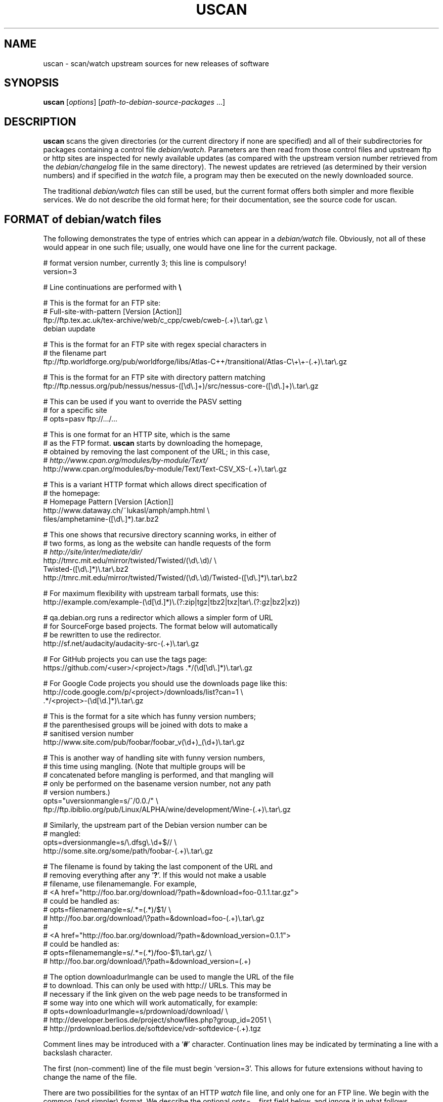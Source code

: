 .TH USCAN 1 "Debian Utilities" "DEBIAN" \" -*- nroff -*-
.SH NAME
uscan \- scan/watch upstream sources for new releases of software
.SH SYNOPSIS
\fBuscan\fR [\fIoptions\fR] [\fIpath-to-debian-source-packages\fR ...]
.SH DESCRIPTION
\fBuscan\fR scans the given directories (or the current directory if
none are specified) and all of their subdirectories for packages
containing a control file \fIdebian/watch\fR.  Parameters are then
read from those control files and upstream ftp or http sites are
inspected for newly available updates (as compared with the upstream
version number retrieved from the \fIdebian/changelog\fR file in the
same directory).  The newest updates are retrieved (as determined by
their version numbers) and if specified in the \fIwatch\fR file, a program
may then be executed on the newly downloaded source.
.PP
The traditional \fIdebian/watch\fR files can still be used, but the
current format offers both simpler and more flexible services.  We do
not describe the old format here; for their documentation, see the
source code for \fRuscan\fR.

.SH FORMAT of debian/watch files

The following demonstrates the type of entries which can appear in a
\fIdebian/watch\fR file.  Obviously, not all of these would appear in
one such file; usually, one would have one line for the current
package.

.PP
.nf
# format version number, currently 3; this line is compulsory!
version=3

# Line continuations are performed with \fB\e\fR

# This is the format for an FTP site:
# Full-site-with-pattern  [Version  [Action]]
ftp://ftp.tex.ac.uk/tex-archive/web/c_cpp/cweb/cweb-(.+)\e.tar\e.gz \e
  debian  uupdate

# This is the format for an FTP site with regex special characters in
# the filename part
ftp://ftp.worldforge.org/pub/worldforge/libs/Atlas-C++/transitional/Atlas-C\e+\e+-(.+)\e.tar\e.gz

# This is the format for an FTP site with directory pattern matching
ftp://ftp.nessus.org/pub/nessus/nessus-([\ed\e.]+)/src/nessus-core-([\ed\e.]+)\e.tar\e.gz

# This can be used if you want to override the PASV setting
# for a specific site
# opts=pasv ftp://.../...

# This is one format for an HTTP site, which is the same
# as the FTP format.  \fBuscan\fR starts by downloading the homepage,
# obtained by removing the last component of the URL; in this case,
# \fIhttp://www.cpan.org/modules/by-module/Text/\fR
http://www.cpan.org/modules/by-module/Text/Text-CSV_XS-(.+)\e.tar\e.gz

# This is a variant HTTP format which allows direct specification of
# the homepage:
# Homepage  Pattern  [Version  [Action]]
http://www.dataway.ch/~lukasl/amph/amph.html \e
  files/amphetamine-([\ed\e.]*).tar.bz2

# This one shows that recursive directory scanning works, in either of
# two forms, as long as the website can handle requests of the form
# \fIhttp://site/inter/mediate/dir/\fR
http://tmrc.mit.edu/mirror/twisted/Twisted/(\ed\e.\ed)/ \e
  Twisted-([\ed\e.]*)\e.tar\e.bz2
http://tmrc.mit.edu/mirror/twisted/Twisted/(\ed\e.\ed)/Twisted-([\ed\e.]*)\e.tar\e.bz2

# For maximum flexibility with upstream tarball formats, use this:
http://example.com/example-(\ed[\ed\.]*)\e.(?:zip|tgz|tbz2|txz|tar\e.(?:gz|bz2|xz))

# qa.debian.org runs a redirector which allows a simpler form of URL
# for SourceForge based projects. The format below will automatically
# be rewritten to use the redirector.
http://sf.net/audacity/audacity-src-(.+)\e.tar\e.gz

# For GitHub projects you can use the tags page:
https://github.com/<user>/<project>/tags .*/(\ed[\ed\e.]*)\e.tar\e.gz

# For Google Code projects you should use the downloads page like this:
http://code.google.com/p/<project>/downloads/list?can=1 \e
  .*/<project>-(\ed[\ed.]*)\e.tar\e.gz

# This is the format for a site which has funny version numbers;
# the parenthesised groups will be joined with dots to make a
# sanitised version number
http://www.site.com/pub/foobar/foobar_v(\ed+)_(\ed+)\e.tar\e.gz

# This is another way of handling site with funny version numbers,
# this time using mangling.  (Note that multiple groups will be
# concatenated before mangling is performed, and that mangling will
# only be performed on the basename version number, not any path
# version numbers.)
opts="uversionmangle=s/^/0.0./" \e
  ftp://ftp.ibiblio.org/pub/Linux/ALPHA/wine/development/Wine-(.+)\e.tar\e.gz

# Similarly, the upstream part of the Debian version number can be
# mangled:
opts=dversionmangle=s/\e.dfsg\e.\ed+$// \e
  http://some.site.org/some/path/foobar-(.+)\e.tar\e.gz

# The filename is found by taking the last component of the URL and
# removing everything after any '\fB?\fR'.  If this would not make a usable
# filename, use filenamemangle.  For example,
# <A href="http://foo.bar.org/download/?path=&download=foo-0.1.1.tar.gz">
# could be handled as:
# opts=filenamemangle=s/.*=(.*)/$1/ \e
#     http://foo.bar.org/download/\e?path=&download=foo-(.+)\e.tar\e.gz
#
# <A href="http://foo.bar.org/download/?path=&download_version=0.1.1">
# could be handled as:
# opts=filenamemangle=s/.*=(.*)/foo-$1\e.tar\e.gz/ \e
#    http://foo.bar.org/download/\e?path=&download_version=(.+)

# The option downloadurlmangle can be used to mangle the URL of the file
# to download.  This can only be used with http:// URLs.  This may be
# necessary if the link given on the web page needs to be transformed in
# some way into one which will work automatically, for example:
# opts=downloadurlmangle=s/prdownload/download/ \e
#   http://developer.berlios.de/project/showfiles.php?group_id=2051 \e
#   http://prdownload.berlios.de/softdevice/vdr-softdevice-(.+).tgz

.fi
.PP
Comment lines may be introduced with a `\fB#\fR' character.  Continuation
lines may be indicated by terminating a line with a backslash
character.
.PP
The first (non-comment) line of the file must begin `version=3'.  This
allows for future extensions without having to change the name of the
file.
.PP
There are two possibilities for the syntax of an HTTP \fIwatch\fR file line,
and only one for an FTP line.  We begin with the common (and simpler)
format.  We describe the optional opts=... first field below, and
ignore it in what follows.
.PP
The first field gives the full pattern of URLs being searched for.  In
the case of an FTP site, the directory listing for the requested
directory will be requested and this will be scanned for files
matching the basename (everything after the trailing `\fB/\fR').  In the
case of an HTTP site, the URL obtained by stripping everything after
the trailing slash will be downloaded and searched for hrefs (links of
the form <a href=...>) to either the full URL pattern given, or to the
absolute part (everything without the http://host.name/ part), or to
the basename (just the part after the final `\fB/\fR').  Everything up to
the final slash is taken as a verbatim URL, as long as there are no
parentheses (`\fB(\fR' and '\fB)\fR') in this part of the URL: if it does, the
directory name will be matched in the same way as the final component
of the URL as described below.  (Note that regex metacharacters such
as `\fB+\fR' are regarded literally unless they are in a path component
containing parentheses; see the Atlas-C++ example above.  Also, the
parentheses must match within each path component.)
.PP
The pattern (after the final slash) is a Perl regexp (see
\fBperlre\fR(1) for details of these).  You need to make the pattern
so tight that it matches only the upstream software you are interested
in and nothing else.  Also, the pattern will be anchored at the
beginning and at the end, so it must match the full filename.  (Note
that for HTTP URLs, the href may include the absolute path or full
site and path and still be accepted.)  The pattern must contain at
least one Perl group as explained in the next paragraph.
.PP
Having got a list of `files' matching the pattern, their version
numbers are extracted by treating the part matching the Perl regexp
groups, demarcated by `\fB(...)\fR', joining them with `\fB.\fR' as a separator,
and using the result as the version number of the file.  The version
number will then be mangled if required by the uversionmangle option
described below.  Finally, the file versions are then compared to find
the one with the greatest version number, as determined by \fBdpkg
\-\-compare-versions\fR.  Note that if you need Perl groups which are
not to be used in the version number, either use `\fB(?:...)\fR' or use the
uversionmangle option to clean up the mess!
.PP
The current (upstream) version can be specified as the second
parameter in the \fIwatch\fR file line.  If this is \fIdebian\fR or absent,
then the current Debian version (as determined by
\fIdebian/changelog\fR) is used to determine the current upstream
version.  The current upstream version may also be specified by the
command-line option \fB\-\-upstream-version\fR, which specifies the
upstream version number of the currently installed package (i.e., the
Debian version number without epoch and Debian revision).  The
upstream version number will then be mangled using the dversionmangle
option if one is specified, as described below.  If the newest version
available is newer than the current version, then it is downloaded
into the parent directory, unless the \fB\-\-report\fR or
\fB\-\-report-status\fR option has been used.  Once the file has been
downloaded, then a symlink to the file is made from
\fI<package>_<version>.orig.tar.{gz|bz2|lzma|xz}\fR as described by the help
for the \fB\-\-symlink\fR option.
.PP
Finally, if a third parameter (an action) is given in the \fIwatch\fR file
line, this is taken as the name of a command, and the command
.nf
    \fIcommand \fB\-\-upstream-version\fI version filename\fR
.fi
is executed, using either the original file or the symlink name.  A
common such command would be \fBuupdate\fR(1).  (Note that the calling
syntax was slightly different when using \fIwatch\fR file without a
`\fBversion=\fR...' line; there the command executed was `\fIcommand filename
version\fR'.)  If the command is \fBuupdate\fR, then the
\fB\-\-no\-symlink\fR option is given to \fBuupdate\fR as a first
option, since any requested symlinking will already be done by
\fBuscan\fR.
.PP
The alternative version of the \fIwatch\fR file syntax for HTTP URLs is as
follows.  The first field is a homepage which should be downloaded and
then searched for hrefs matching the pattern given in the second
field.  (Again, this pattern will be anchored at the beginning and the
end, so it must match the whole href.  If you want to match just the
basename of the href, you can use a pattern like
".*/name-(.+)\e.tar\e.gz" if you know that there is a full URL, or
better still: "(?:.*/)?name-(.+)\e.tar\e.gz" if there may or may not
be.  Note the use of (?:...) to avoid making a backreference.)  If any
of the hrefs in the homepage which match the (anchored) pattern are
relative URLs, they will be taken as being relative to the base URL of
the homepage (i.e., with everything after the trailing slash removed),
or relative to the base URL specified in the homepage itself with a
<base href="..."> tag.  The third and fourth fields are the version
number and action fields as before.
.SH "PER-SITE OPTIONS"
A \fIwatch\fR file line may be prefixed with `\fBopts=\fIoptions\fR', where
\fIoptions\fR is a comma-separated list of options.  The whole
\fIoptions\fR string may be enclosed in double quotes, which is
necessary if \fIoptions\fR contains any spaces.  The recognised
options are as follows:
.TP
\fBactive\fR and \fBpassive\fR (or \fBpasv\fR)
If used on an FTP line, these override the choice of whether to use
PASV mode or not, and force the use of the specified mode for this
site.
.TP
\fBuversionmangle=\fIrules\fR
This is used to mangle the upstream version number as matched by the
ftp://... or http:// rules as follows.  First, the \fIrules\fR string
is split into multiple rules at every `\fB;\fR'.  Then the upstream version
number is mangled by applying \fIrule\fR to the version, in a similar
way to executing the Perl command:
.nf
    $version =~ \fIrule\fR;
.fi
for each rule.  Thus, suitable rules might be `\fBs/^/0./\fR' to prepend
`\fB0.\fR' to the version number and `\fBs/_/./g\fR' to change underscores into
periods.  Note that the \fIrule\fR string may not contain commas;
this should not be a problem.

\fIrule\fR may only use the '\fBs\fR', '\fBtr\fR' and '\fBy\fR' operations.  When the '\fBs\fR'
operation is used, only the '\fBg\fR', '\fBi\fR' and '\fBx\fR' flags are available and
\fIrule\fR may not contain any expressions which have the potential to
execute code (i.e. the (?{}) and (??{}) constructs are not supported).

If the '\fBs\fR' operation is used, the replacement can contain
backreferences to expressions within parenthesis in the matching regexp,
like `\fBs/-alpha(\ed*)/.a$1/\fR'. These backreferences must use the
`\fB$1\fR' syntax, as the `\fB\e1\fR' syntax is not supported.
.TP
\fBdversionmangle=\fIrules\fR
This is used to mangle the Debian version number of the currently
installed package in the same way as the \fBuversionmangle\fR option.
Thus, a suitable rule might be `\fBs/\e.dfsg\e.\ed+$//\fR' to remove a
`\fB.dfsg.1\fR' suffix from the Debian version number, or to handle `\fB.pre6\fR'
type version numbers.  Again, the \fIrules\fR string may not contain
commas; this should not be a problem.
.TP
\fBversionmangle=\fIrules\fR
This is a syntactic shorthand for
\fBuversionmangle=\fIrules\fB,dversionmangle=\fIrules\fR, applying the
same rules to both the upstream and Debian version numbers.
.TP
\fBfilenamemangle=\fIrules\fR
This is used to mangle the filename with which the downloaded file
will be saved, and is parsed in the same way as the
\fBuversionmangle\fR option.  Examples of its use are given in the
examples section above.
.TP
\fBdownloadurlmangle=\fIrules\fR
This is used to mangle the URL to be used for the download.  The URL
is first computed based on the homepage downloaded and the pattern
matched, then the version number is determined from this URL.
Finally, any rules given by this option are applied before the actual
download attempt is made. An example of its use is given in the
examples section above.
.TP
\fBpgpsigurlmangle=\fIrules\fR
If present, the supplied rules will be applied to the downloaded URL
(after any downloadurlmangle rules, if present) to craft a new URL
that will be used to fetch the detached OpenPGP signature file for the
upstream tarball.  Some common rules might be `\fBs/$/.asc/\fR' or
`\fBs/$/.pgp/\fR' or `\fBs/$/.gpg/\fR'.  This signature must be made
by a key found in the keyring \fBdebian/upstream-signing-key.pgp\fR.
If it is not valid, or not made by one of the listed keys, uscan will
report an error.
.SH "Directory name checking"
Similarly to several other scripts in the \fBdevscripts\fR package,
\fBuscan\fR explores the requested directory trees looking for
\fIdebian/changelog\fR and \fIdebian/watch\fR files.  As a safeguard
against stray files causing potential problems, and in order to
promote efficiency, it will examine the name of the parent directory
once it finds the \fIdebian/changelog\fR file, and check that the
directory name corresponds to the package name.  It will only attempt
to download newer versions of the package and then perform any
requested action if the directory name matches the package name.
Precisely how it does this is controlled by two configuration file
variables \fBDEVSCRIPTS_CHECK_DIRNAME_LEVEL\fR and
\fBDEVSCRIPTS_CHECK_DIRNAME_REGEX\fR, and their corresponding command-line
options \fB\-\-check-dirname-level\fR and
\fB\-\-check-dirname-regex\fR.
.PP
\fBDEVSCRIPTS_CHECK_DIRNAME_LEVEL\fR can take the following values:
.TP
.B 0
Never check the directory name.
.TP
.B 1
Only check the directory name if we have had to change directory in
our search for \fIdebian/changelog\fR, that is, the directory
containing \fIdebian/changelog\fR is not the directory from which
\fBuscan\fR was invoked.  This is the default behaviour.
.TP
.B 2
Always check the directory name.
.PP
The directory name is checked by testing whether the current directory
name (as determined by \fBpwd\fR(1)) matches the regex given by the
configuration file option \fBDEVSCRIPTS_CHECK_DIRNAME_REGEX\fR or by the
command line option \fB\-\-check-dirname-regex\fR \fIregex\fR.  Here
\fIregex\fR is a Perl regex (see \fBperlre\fR(3perl)), which will be
anchored at the beginning and the end.  If \fIregex\fR contains a '/',
then it must match the full directory path.  If not, then it must
match the full directory name.  If \fIregex\fR contains the string
\'PACKAGE', this will be replaced by the source package name, as
determined from the \fIchangelog\fR.  The default value for the regex is:
\'PACKAGE(-.+)?', thus matching directory names such as PACKAGE and
PACKAGE-version.
.SH EXAMPLE
This script will perform a fully automatic upstream update.

.nf
#!/bin/sh \-e
# called with '\-\-upstream-version' <version> <file>
uupdate "$@"
package=`dpkg\-parsechangelog | sed \-n 's/^Source: //p'`
cd ../$package-$2
debuild
.fi

Note that we don't call \fBdupload\fR or \fBdput\fR automatically, as
the maintainer should perform sanity checks on the software before
uploading it to Debian.
.SH OPTIONS
.TP
.B \-\-report\fP, \fB\-\-no\-download
Only report about available newer versions but do not download anything.
.TP
.B \-\-report\-status
Report on the status of all packages, even those which are up-to-date,
but do not download anything.
.TP
.B \-\-download
Report and download.  (This is the default behaviour.)
.TP
.B \-\-destdir
Path of directory to which to download.  If the specified path is not
absolute, it will be relative to one of the current directory or, if directory
scanning is enabled, the package's source directory.
.TP
.B \-\-force-download
Download upstream even if up to date (will not overwrite local files, however)
.TP
.B \-\-pasv
Force PASV mode for FTP connections.
.TP
.B \-\-no\-pasv
Do not use PASV mode for FTP connections.
.TP
\fB\-\-timeout\fR \fIN\fR
Set timeout to N seconds (default 20 seconds).
.TP
.B \-\-symlink
Make orig.tar.gz symlinks to any downloaded files if their extensions
are \fI.tar.gz\fR or \fI.tgz\fR.  This is also handled for orig.tar.bz2 (for
upstream \fI.tar.bz2\fR, \fI.tbz\fR, and \fI.tbz2\fR), orig.tar.lzma (for
upstream \fI.tar.lzma\fR, \fI.tlz\fR, \fI.tlzm\fR, and \fI.tlzma\fR), and
orig.tar.xz (for upstream \fI.tar.xz\fR and \fI.txz\fR).  (This is the
default behaviour.)
.TP
.B \-\-rename
Instead of symlinking, rename the downloaded files to their Debian
\fIorig.tar.gz\fR, \fIorig.tar.bz2\fR, \fIorig.tar.lzma\fR, or
\fIorig.tar.xz\fR names as described above.
.TP
.B \-\-repack
After having downloaded an lzma tar, xz tar, bzip tar or zip archive,
repack it to a gzip tar archive, which is still currently required as a
member of a Debian source package. Does nothing if the downloaded
archive is not an lzma tar archive, xz tar archive, bzip tar archive or
a zip archive (i.e. it doesn't match a .tlz, .tlzm, .tlzma, .tar.lzma, .txz,
\^.tar.xz, .tbz, .tbz2, .tar.bz2 or .zip extension). The unzip package must be
installed in order to repack .zip archives, the xz-utils package must be
installed to repack lzma or xz tar archives.
.TP
.B \-\-no\-symlink
Don't make these symlinks and don't rename the files.
.TP
.B \-\-dehs
Use an XML format for output, as required by the DEHS system.
.TP
.B \-\-no-dehs
Use the traditional uscan output format.  (This is the default behaviour.)
.TP
\fB\-\-package\fR \fIpackage\fR
Specify the name of the package to check for rather than examining
\fIdebian/changelog\fR; this requires the \fB\-\-upstream-version\fR
(unless a version is specified in the \fIwatch\fR file)
and \fB\-\-watchfile\fR options as well.  Furthermore, no directory
scanning will be done and nothing will be downloaded.  This option is
probably most useful in conjunction with the DEHS system (and
\fB\-\-dehs\fR).
.TP
\fB\-\-upstream-version\fR \fIupstream-version\fR
Specify the current upstream version rather than examine the \fIwatch\fR file
or \fIchangelog\fR to determine it.  This is ignored if a directory scan is
being performed and more than one \fIwatch\fR file is found.
.TP
\fB\-\-watchfile\fR \fIwatchfile\fR
Specify the \fIwatchfile\fR rather than perform a directory scan to
determine it.  If this option is used without \fB\-\-package\fR, then
\fBuscan\fR must be called from within the Debian package source tree
(so that \fIdebian/changelog\fR can be found simply by stepping up
through the tree).
.TP
\fB\-\-download\-version\fR \fIversion\fR
Specify the version which the upstream release must match in order to be
considered, rather than using the release with the highest version.
.TP
\fB\-\-download\-current\-version\fR
Download the currently packaged version
.TP
.B \-\-verbose
Give verbose output.
.TP
.B \-\-no\-verbose
Don't give verbose output.  (This is the default behaviour.)
.TP
.B \-\-debug
Dump the downloaded web pages to stdout for debugging your watch file.
.TP
\fB\-\-check-dirname-level\fR \fIN\fR
See the above section \fBDirectory name checking\fR for an explanation of
this option.
.TP
\fB\-\-check-dirname-regex\fR \fIregex\fR
See the above section \fBDirectory name checking\fR for an explanation of
this option.
.TP
\fB\-\-user-agent\fR, \fB\-\-useragent\fR
Override the default user agent header.
.TP
\fB\-\-no-conf\fR, \fB\-\-noconf\fR
Do not read any configuration files.  This can only be used as the
first option given on the command-line.
.TP
.B \-\-help
Give brief usage information.
.TP
.B \-\-version
Display version information.
.SH "CONFIGURATION VARIABLES"
The two configuration files \fI/etc/devscripts.conf\fR and
\fI~/.devscripts\fR are sourced by a shell in that order to set
configuration variables.  These may be overridden by command line
options.  Environment variable settings are ignored for this purpose.
If the first command line option given is \fB\-\-noconf\fR, then these
files will not be read.  The currently recognised variables are:
.TP
.B USCAN_DOWNLOAD
If this is set to \fIno\fR, then newer upstream files will not be
downloaded; this is equivalent to the \fB\-\-report\fR or
\fB\-\-no\-download\fR options.
.TP
.B USCAN_PASV
If this is set to \fIyes\fR or \fIno\fR, this will force FTP
connections to use PASV mode or not to, respectively.  If this is set
to \fIdefault\fR, then \fBNet::FTP\fR(3) makes the choice (primarily based on
the \fBFTP_PASSIVE\fR environment variable).
.TP
.B USCAN_TIMEOUT
If set to a number \fIN\fR, then set the timeout to \fIN\fR seconds.
This is equivalent to the \fB\-\-timeout\fR option.
.TP
.B USCAN_SYMLINK
If this is set to \fIno\fR, then a pkg_version.orig.tar.{gz|bz2|lzma|xz}
symlink will not be made (equivalent to the \fB\-\-no\-symlink\fR
option).  If it is set to \fIyes\fR or \fIsymlink\fR, then the
symlinks will be made.  If it is set to \fIrename\fR, then the files
are renamed (equivalent to the \fB\-\-rename\fR option).
.TP
.B USCAN_DEHS_OUTPUT
If this is set to \fIyes\fR, then DEHS-style output will be used.
This is equivalent to the \fB\-\-dehs\fR option.
.TP
.B USCAN_VERBOSE
If this is set to \fIyes\fR, then verbose output will be given.  This
is equivalent to the \fB\-\-verbose\fR option.
.TP
.B USCAN_USER_AGENT
If set, the specified user agent string will be used in place of the
default.  This is equivalent to the \fB\-\-user-agent\fR option.
.TP
.B USCAN_DESTDIR
If set, the downloaded files will be placed in this directory.  This is
equivalent to the \fB\-\-destdir\fR option.
.TP
.B USCAN_REPACK
If this is set to \fIyes\fR, then after having downloaded a bzip tar,
lzma tar, xz tar, or zip archive, \fBuscan\fR will repack it to a gzip tar.
This is equivalent to the \fB\-\-repack\fR option.
.SH "EXIT STATUS"
The exit status gives some indication of whether a newer version was
found or not; one is advised to read the output to determine exactly
what happened and whether there were any warnings to be noted.
.TP
0
Either \fB\-\-help\fR or \fB\-\-version\fR was used, or for some
\fIwatch\fR file which was examined, a newer upstream version was located.
.TP
1
No newer upstream versions were located for any of the \fIwatch\fR files
examined.
.SH "HISTORY AND UPGRADING"
This section briefly describes the backwards-incompatible \fIwatch\fR file
features which have been added in each \fIwatch\fR file version, and the
first version of the \fBdevscripts\fR package which understood them.
.TP
.I Pre-version 2
The \fIwatch\fR file syntax was significantly different in those days.  Don't
use it.  If you are upgrading from a pre-version 2 \fIwatch\fR file, you are
advised to read this manpage and to start from scratch.
.TP
.I Version 2
devscripts version 2.6.90: The first incarnation of the current style
of \fIwatch\fR files.
.TP
.I Version 3
devscripts version 2.8.12: Introduced the following: correct handling
of regex special characters in the path part, directory/path pattern
matching, version number in several parts, version number mangling.
Later versions have also introduced URL mangling.

If you are upgrading from version 2, the key incompatibility is if you
have multiple groups in the pattern part; whereas only the first one
would be used in version 2, they will all be used in version 3.  To
avoid this behaviour, change the non-version-number groups to be
(?:...) instead of a plain (...) group.
.SH "SEE ALSO"
.BR dpkg (1),
.BR perlre (1),
.BR uupdate (1),
.BR devscripts.conf (5)
.SH AUTHOR
The original version of \fBuscan\fR was written by Christoph Lameter
<clameter@debian.org>.  Significant improvements, changes and bugfixes
were made by Julian Gilbey <jdg@debian.org>.  HTTP support was added
by Piotr Roszatycki <dexter@debian.org>.  The program was rewritten
in Perl by Julian Gilbey.
